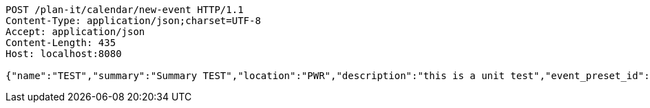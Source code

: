 [source,http,options="nowrap"]
----
POST /plan-it/calendar/new-event HTTP/1.1
Content-Type: application/json;charset=UTF-8
Accept: application/json
Content-Length: 435
Host: localhost:8080

{"name":"TEST","summary":"Summary TEST","location":"PWR","description":"this is a unit test","event_preset_id":1,"attendee_emails":[{"id_event_guest":null,"entity_EventPreset":null,"email":"test@gmail.com","obligatory":true},{"id_event_guest":null,"entity_EventPreset":null,"email":"test5@gmail.com","obligatory":false}],"owner_email":"owner@email.com","start_date":"2022-01-10 12:00:00","end_date":"2022-02-10 12:00:00","duration":60}
----